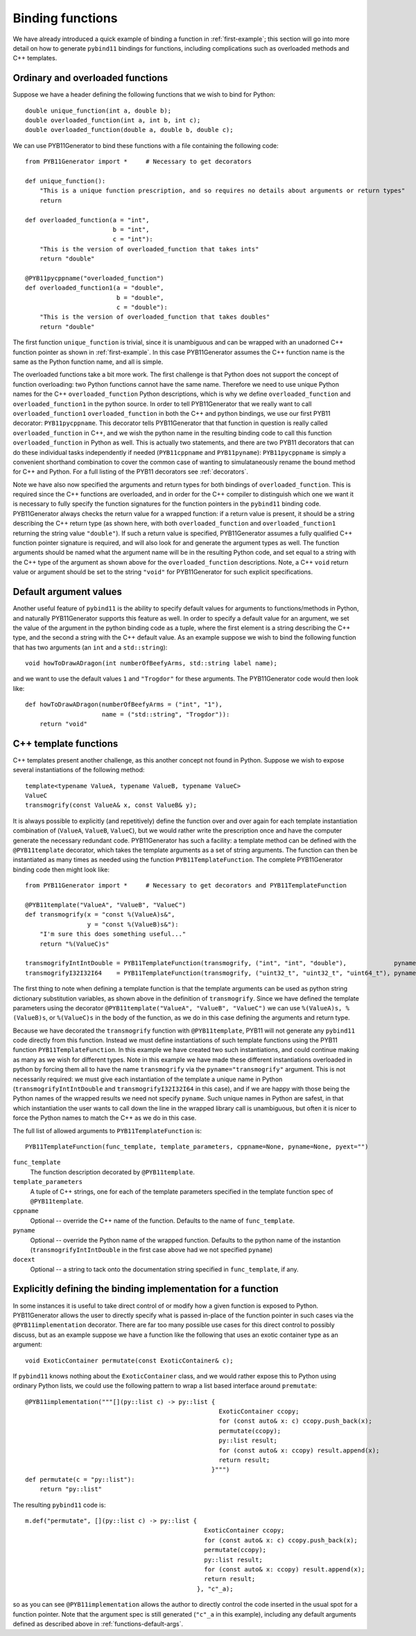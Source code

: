.. _functions:

Binding functions
=================

We have already introduced a quick example of binding a function in :ref:`first-example`; this section will go into more detail on how to generate ``pybind11`` bindings for functions, including complications such as overloaded methods and C++ templates.

.. _functions-overload:

Ordinary and overloaded functions
---------------------------------

Suppose we have a header defining the following functions that we wish to bind for Python::

  double unique_function(int a, double b);
  double overloaded_function(int a, int b, int c);
  double overloaded_function(double a, double b, double c);

We can use PYB11Generator to bind these functions with a file containing the following code::

  from PYB11Generator import *     # Necessary to get decorators

  def unique_function():
      "This is a unique function prescription, and so requires no details about arguments or return types"
      return

  def overloaded_function(a = "int",
                          b = "int",
                          c = "int"):
      "This is the version of overloaded_function that takes ints"
      return "double"

  @PYB11pycppname("overloaded_function")
  def overloaded_function1(a = "double",
                           b = "double",
                           c = "double"):
      "This is the version of overloaded_function that takes doubles"
      return "double"

The first function ``unique_function`` is trivial, since it is unambiguous and can be wrapped with an unadorned C++ function pointer as shown in :ref:`first-example`.  In this case PYB11Generator assumes the C++ function name is the same as the Python function name, and all is simple.

The overloaded functions take a bit more work.  The first challenge is that Python does not support the concept of function overloading: two Python functions cannot have the same name.  Therefore we need to use unique Python names for the C++ ``overloaded_function`` Python descriptions, which is why we define ``overloaded_function`` and ``overloaded_function1`` in the python source.  In order to tell PYB11Generator that we really want to call ``overloaded_function1`` ``overloaded_function`` in both the C++ and python bindings, we use our first PYB11 decorator: ``PYB11pycppname``.  This decorator tells PYB11Generator that that function in question is really called ``overloaded_function`` in C++, and we wish the python name in the resulting binding code to call this function ``overloaded_function`` in Python as well.  This is actually two statements, and there are two PYB11 decorators that can do these individual tasks independently if needed (``PYB11cppname`` and ``PYB11pyname``): ``PYB11pycppname`` is simply a convenient shorthand combination to cover the common case of wanting to simulataneously rename the bound method for C++ and Python.  For a full listing of the PYB11 decorators see :ref:`decorators`.

Note we have also now specified the arguments and return types for both bindings of ``overloaded_function``.  This is required since the C++ functions are overloaded, and in order for the C++ compiler to distinguish which one we want it is necessary to fully specify the function signatures for the function pointers in the ``pybind11`` binding code.  PYB11Generator always checks the return value for a wrapped function: if a return value is present, it should be a string describing the C++ return type (as shown here, with both ``overloaded_function`` and ``overloaded_function1`` returning the string value ``"double"``).  If such a return value is specified, PYB11Generator assumes a fully qualified C++ function pointer signature is required, and will also look for and generate the argument types as well.  The function arguments should be named what the argument name will be in the resulting Python code, and set equal to a string with the C++ type of the argument as shown above for the ``overloaded_function`` descriptions.  Note, a C++ ``void`` return value or argument should be set to the string ``"void"`` for PYB11Generator for such explicit specifications.

.. _functions-default-args:

Default argument values
-----------------------

Another useful feature of ``pybind11`` is the ability to specify default values for arguments to functions/methods in Python, and naturally PYB11Generator supports this feature as well.  In order to specify a default value for an argument, we set the value of the argument in the python binding code as a tuple, where the first element is a string describing the C++ type, and the second a string with the C++ default value.  As an example suppose we wish to bind the following function that has two arguments (an ``int`` and a ``std::string``)::

  void howToDrawADragon(int numberOfBeefyArms, std::string label name);

and we want to use the default values ``1`` and ``"Trogdor"`` for these arguments.  The PYB11Generator code would then look like::

  def howToDrawADragon(numberOfBeefyArms = ("int", "1"),
                       name = ("std::string", "Trogdor")):
      return "void"

.. _functions-template:

C++ template functions
----------------------

C++ templates present another challenge, as this another concept not found in Python.  Suppose we wish to expose several instantiations of the following method::

  template<typename ValueA, typename ValueB, typename ValueC>
  ValueC
  transmogrify(const ValueA& x, const ValueB& y);

It is always possible to explicitly (and repetitively) define the function over and over again for each template instantiation combination of (``ValueA``, ``ValueB``, ``ValueC``), but we would rather write the prescription once and have the computer generate the necessary redundant code.  PYB11Generator has such a facility: a template method can be defined with the ``@PYB11template`` decorator, which takes the template arguments as a set of string arguments.  The function can then be instantiated as many times as needed using the function ``PYB11TemplateFunction``.  The complete PYB11Generator binding code then might look like::

  from PYB11Generator import *     # Necessary to get decorators and PYB11TemplateFunction

  @PYB11template("ValueA", "ValueB", "ValueC")
  def transmogrify(x = "const %(ValueA)s&",
                   y = "const %(ValueB)s&"):
      "I'm sure this does something useful..."
      return "%(ValueC)s"

  transmogrifyIntIntDouble = PYB11TemplateFunction(transmogrify, ("int", "int", "double"),             pyname="transmogrify")
  transmogrifyI32I32I64    = PYB11TemplateFunction(transmogrify, ("uint32_t", "uint32_t", "uint64_t"), pyname="transmogrify")

The first thing to note when defining a template function is that the template arguments can be used as python string dictionary substitution variables, as shown above in the definition of ``transmogrify``.  Since we have defined the template parameters using the decorator ``@PYB11template("ValueA", "ValueB", "ValueC")`` we can use ``%(ValueA)s, %(ValueB)s``, or ``%(ValueC)s`` in the body of the function, as we do in this case defining the arguments and return type.

Because we have decorated the ``transmogrify`` function with ``@PYB11template``, PYB11 will not generate any ``pybind11`` code directly from this function.  Instead we must define instantiations of such template functions using the PYB11 function ``PYB11TemplateFunction``.  In this example we have created two such instantiations, and could continue making as many as we wish for different types.  Note in this example we have made these different instantiations overloaded in python by forcing them all to have the name ``transmogrify`` via the ``pyname="transmogrify"`` argument.  This is not necessarily required: we must give each instantiation of the template a unique name in Python (``transmogrifyIntIntDouble`` and ``transmogrifyI32I32I64`` in this case), and if we are happy with those being the Python names of the wrapped results we need not specify ``pyname``.  Such unique names in Python are safest, in that which instantiation the user wants to call down the line in the wrapped library call is unambiguous, but often it is nicer to force the Python names to match the C++ as we do in this case.

The full list of allowed arguments to ``PYB11TemplateFunction`` is::

  PYB11TemplateFunction(func_template, template_parameters, cppname=None, pyname=None, pyext="")

``func_template``
  The function description decorated by ``@PYB11template``.

``template_parameters``
  A tuple of C++ strings, one for each of the template parameters specified in the template function spec of ``@PYB11template``.

``cppname``
  Optional -- override the C++ name of the function.  Defaults to the name of ``func_template``.

``pyname``
  Optional -- override the Python name of the wrapped function.  Defaults to the python name of the instantion (``transmogrifyIntIntDouble`` in the first case above had we not specified ``pyname``)

``docext``
  Optional -- a string to tack onto the documentation string specified in ``func_template``, if any.

.. _functions-implementation:

Explicitly defining the binding implementation for a function
-------------------------------------------------------------

In some instances it is useful to take direct control of or modify how a given function is exposed to Python.  PYB11Generator allows the user to directly specify what is passed in-place of the function pointer in such cases via the ``@PYB11implementation`` decorator.  There are far too many possible use cases for this direct control to possibly discuss, but as an example suppose we have a function like the following that uses an exotic container type as an argument::

  void ExoticContainer permutate(const ExoticContainer& c);

If ``pybind11`` knows nothing about the ``ExoticContainer`` class, and we would rather expose this to Python using ordinary Python lists, we could use the following pattern to wrap a list based interface around ``premutate``::

  @PYB11implementation("""[](py::list c) -> py::list { 
                                                       ExoticContainer ccopy;
                                                       for (const auto& x: c) ccopy.push_back(x);
                                                       permutate(ccopy);
                                                       py::list result;
                                                       for (const auto& x: ccopy) result.append(x);
                                                       return result;
                                                     }""")
  def permutate(c = "py::list"):
      return "py::list"

The resulting ``pybind11`` code is::

    m.def("permutate", [](py::list c) -> py::list { 
                                                     ExoticContainer ccopy;
                                                     for (const auto& x: c) ccopy.push_back(x);
                                                     permutate(ccopy);
                                                     py::list result;
                                                     for (const auto& x: ccopy) result.append(x);
                                                     return result;
                                                   }, "c"_a);

so as you can see ``@PYB11implementation`` allows the author to directly control the code inserted in the usual spot for a function pointer. Note that the argument spec is still generated (``"c"_a`` in this example), including any default arguments defined as described above in :ref:`functions-default-args`.
